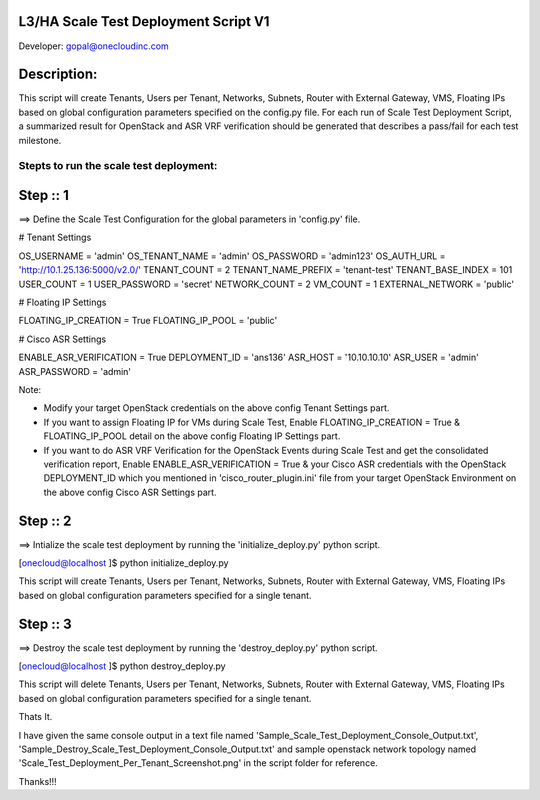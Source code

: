 L3/HA Scale Test Deployment Script V1
-------------------------------------
Developer: gopal@onecloudinc.com

Description:
------------
This script will create Tenants, Users per Tenant, Networks, Subnets, Router with External Gateway, VMS, Floating IPs based on global configuration parameters specified on the config.py file. 
For each run of Scale Test Deployment Script, a summarized result for OpenStack and ASR VRF verification should be generated that describes a pass/fail for each test milestone.


Stepts to run the scale test deployment:
========================================

Step :: 1
---------

==> Define the Scale Test Configuration for the global parameters in 'config.py' file.

# Tenant Settings
 
OS_USERNAME = 'admin'
OS_TENANT_NAME = 'admin'
OS_PASSWORD = 'admin123'
OS_AUTH_URL = 'http://10.1.25.136:5000/v2.0/'
TENANT_COUNT = 2
TENANT_NAME_PREFIX = 'tenant-test'
TENANT_BASE_INDEX = 101
USER_COUNT = 1
USER_PASSWORD = 'secret'
NETWORK_COUNT = 2
VM_COUNT = 1
EXTERNAL_NETWORK = 'public'

# Floating IP Settings

FLOATING_IP_CREATION = True
FLOATING_IP_POOL = 'public'

# Cisco ASR Settings

ENABLE_ASR_VERIFICATION = True
DEPLOYMENT_ID = 'ans136'
ASR_HOST = '10.10.10.10'
ASR_USER = 'admin'
ASR_PASSWORD = 'admin'

Note: 

- Modify your target OpenStack credentials on the above config Tenant Settings part.
- If you want to assign Floating IP for VMs during Scale Test, Enable FLOATING_IP_CREATION = True & FLOATING_IP_POOL detail on the above config Floating IP Settings part.
- If you want to do ASR VRF Verification for the OpenStack Events during Scale Test and get the consolidated verification report, Enable ENABLE_ASR_VERIFICATION = True & your Cisco ASR credentials with the OpenStack DEPLOYMENT_ID which you mentioned in 'cisco_router_plugin.ini' file from your target OpenStack Environment on the above config Cisco ASR Settings part.


Step :: 2
---------

==> Intialize the scale test deployment by running the 'initialize_deploy.py' python script.

[onecloud@localhost ]$ python initialize_deploy.py

This script will create Tenants, Users per Tenant, Networks, Subnets, Router with External Gateway, VMS, Floating IPs based on global configuration parameters specified for a single tenant.

.. image:: https://raw.githubusercontent.com/gopal1cloud/L3_ASR_scale_test/l3_asr_develop/Scale_Test_Deployment_Per_Tenant_Screenshot.png
   :alt: Scale Test Topology

Step :: 3
---------

==> Destroy the scale test deployment by running the 'destroy_deploy.py' python script.

[onecloud@localhost ]$ python destroy_deploy.py

This script will delete Tenants, Users per Tenant, Networks, Subnets, Router with External Gateway, VMS, Floating IPs based on global configuration parameters specified for a single tenant.

Thats It.


I have given the same console output in a text file named 'Sample_Scale_Test_Deployment_Console_Output.txt', 'Sample_Destroy_Scale_Test_Deployment_Console_Output.txt' and
sample openstack network topology named 'Scale_Test_Deployment_Per_Tenant_Screenshot.png' in the script folder for reference.

Thanks!!!
